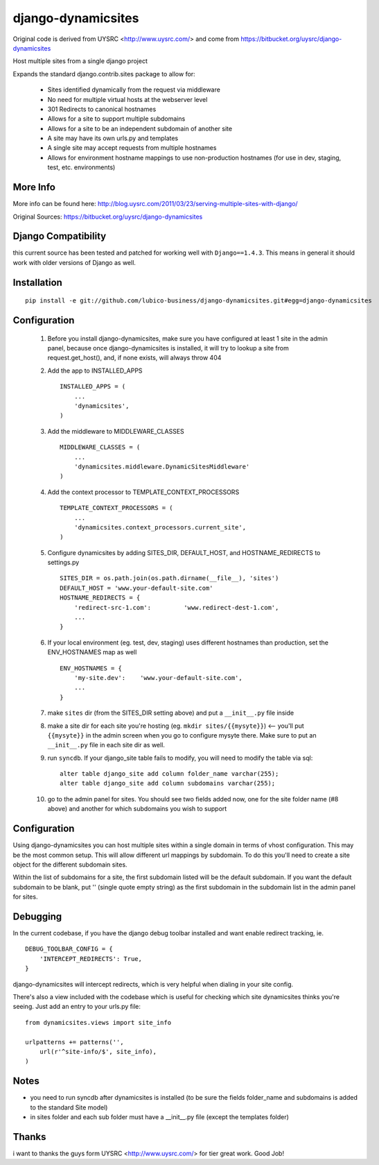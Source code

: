 django-dynamicsites
===================

Original code is derived from UYSRC <http://www.uysrc.com/> and come from https://bitbucket.org/uysrc/django-dynamicsites

Host multiple sites from a single django project 

Expands the standard django.contrib.sites package to allow for:

 * Sites identified dynamically from the request via middleware
 * No need for multiple virtual hosts at the webserver level
 * 301 Redirects to canonical hostnames
 * Allows for a site to support multiple subdomains
 * Allows for a site to be an independent subdomain of another site
 * A site may have its own urls.py and templates
 * A single site may accept requests from multiple hostnames
 * Allows for environment hostname mappings to use non-production hostnames (for use in dev, staging, test, etc. environments)

More Info
---------

More info can be found here: http://blog.uysrc.com/2011/03/23/serving-multiple-sites-with-django/

Original Sources: https://bitbucket.org/uysrc/django-dynamicsites


Django Compatibility
--------------------

this current source has been tested and patched for working well with ``Django==1.4.3``.  This means in general it
should work with older versions of Django as well.


Installation
------------

::

    pip install -e git://github.com/lubico-business/django-dynamicsites.git#egg=django-dynamicsites


Configuration
-------------

 1. Before you install django-dynamicsites, make sure you have configured at least 1 site in the admin panel, because once django-dynamicsites is installed, it will try to lookup a site from request.get_host(), and, if none exists, will always throw 404

 2. Add the app to INSTALLED_APPS ::

        INSTALLED_APPS = (
            ...
            'dynamicsites',
        )

 3. Add the middleware to MIDDLEWARE_CLASSES ::
    
        MIDDLEWARE_CLASSES = (
            ...
            'dynamicsites.middleware.DynamicSitesMiddleware'
        )

 4. Add the context processor to TEMPLATE_CONTEXT_PROCESSORS ::

        TEMPLATE_CONTEXT_PROCESSORS = (
            ...
            'dynamicsites.context_processors.current_site',
        )

 5. Configure dynamicsites by adding SITES_DIR, DEFAULT_HOST, and HOSTNAME_REDIRECTS to settings.py ::

        SITES_DIR = os.path.join(os.path.dirname(__file__), 'sites')
        DEFAULT_HOST = 'www.your-default-site.com'
        HOSTNAME_REDIRECTS = {
            'redirect-src-1.com':         'www.redirect-dest-1.com',
            ...
        }

 6. If your local environment (eg. test, dev, staging) uses different hostnames than production, set the ENV_HOSTNAMES map as well ::

        ENV_HOSTNAMES = {
            'my-site.dev':    'www.your-default-site.com',
            ...
        }

 7. make ``sites`` dir (from the SITES_DIR setting above) and put a ``__init__.py`` file inside

 8. make a site dir for each site you're hosting (eg. ``mkdir sites/{{mysyte}}``) <-- you'll put ``{{mysyte}}`` in the admin screen when you go to configure mysyte there.  Make sure to put an ``__init__.py`` file in each site dir as well.

 9. run ``syncdb``.  If your django_site table fails to modify, you will need to modify the table via sql::

        alter table django_site add column folder_name varchar(255);
        alter table django_site add column subdomains varchar(255);
        
 10. go to the admin panel for sites.  You should see two fields added now, one for the site folder name (#8 above) and another for which subdomains you wish to support

Configuration
-------------

Using django-dynamicsites you can host multiple sites within a single domain in terms of vhost configuration.  This may be the most common setup.  This will allow different url mappings by subdomain.  To do this you'll need to create a site object for the different subdomain sites.

Within the list of subdomains for a site, the first subdomain listed will be the default subdomain.  If you want the default subdomain to be blank, put '' (single quote empty string) as the first subdomain in the subdomain list in the admin panel for sites.

Debugging
---------

In the current codebase, if you have the django debug toolbar installed and want enable redirect tracking, ie.

::

    DEBUG_TOOLBAR_CONFIG = {
        'INTERCEPT_REDIRECTS': True,
    }

django-dynamicsites will intercept redirects, which is very helpful when dialing in your site config.

There's also a view included with the codebase which is useful for checking which site dynamicsites thinks you're seeing.  Just add an entry to your urls.py file::

    from dynamicsites.views import site_info

    urlpatterns += patterns('',
        url(r'^site-info/$', site_info),
    )

Notes
-----

* you need to run syncdb after dynamicsites is installed (to be sure the fields folder_name and subdomains is added to the standard Site model)
* in sites folder and each sub folder must have a __init__.py file (except the templates folder)

Thanks
------

i want to thanks the guys form UYSRC <http://www.uysrc.com/> for tier great work. Good Job!